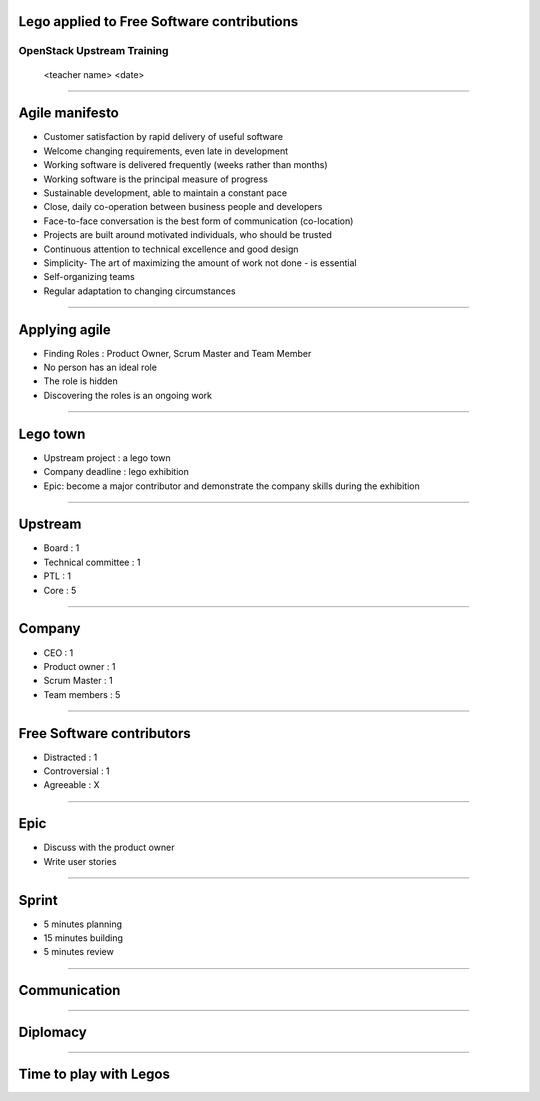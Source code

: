 Lego applied to Free Software contributions
===========================================


OpenStack Upstream Training
---------------------------

 <teacher name>
 <date>

----

Agile manifesto
===============

- Customer satisfaction by rapid delivery of useful software
- Welcome changing requirements, even late in development
- Working software is delivered frequently (weeks rather than months)
- Working software is the principal measure of progress
- Sustainable development, able to maintain a constant pace
- Close, daily co-operation between business people and developers
- Face-to-face conversation is the best form of communication (co-location)
- Projects are built around motivated individuals, who should be trusted
- Continuous attention to technical excellence and good design
- Simplicity- The art of maximizing the amount of work not done - is essential
- Self-organizing teams
- Regular adaptation to changing circumstances

----

Applying agile
==============

- Finding Roles : Product Owner, Scrum Master and Team Member
- No person has an ideal role
- The role is hidden
- Discovering the roles is an ongoing work

----

Lego town
=========

- Upstream project : a lego town
- Company deadline : lego exhibition
- Epic: become a major contributor and demonstrate the company skills during the exhibition

----

Upstream
========

- Board : 1
- Technical committee : 1
- PTL : 1
- Core : 5

----

Company
=======

- CEO : 1
- Product owner : 1
- Scrum Master : 1
- Team members : 5

----

Free Software contributors
==========================

- Distracted : 1
- Controversial : 1
- Agreeable : X

----

Epic
====

- Discuss with the product owner
- Write user stories

----

Sprint
======

- 5 minutes planning
- 15 minutes building
- 5 minutes review

.. image:: ./_assets/20-01-sprint.png

----

Communication
=============

----

Diplomacy
=========

----

Time to play with Legos
=======================
